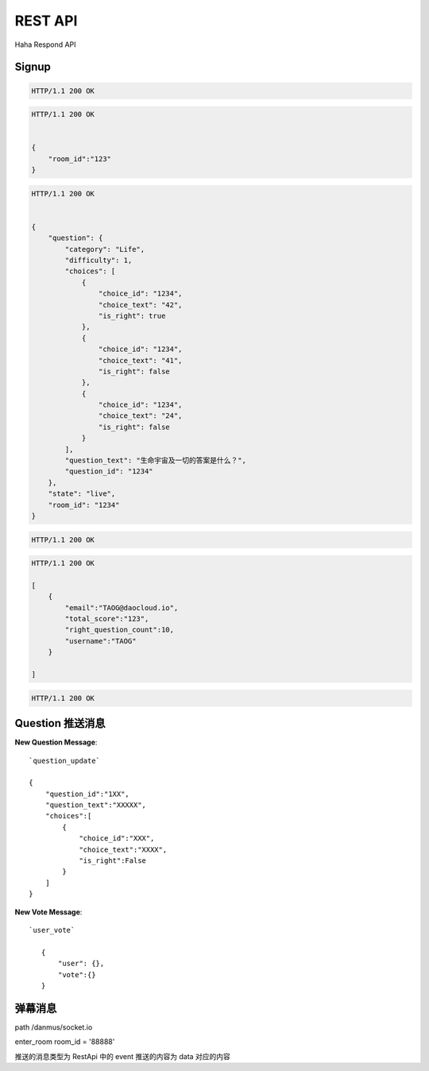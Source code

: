 REST API
================

Haha Respond API



Signup
-------------

.. http:post:: /api/user

    :jsonparam string username: TAOG
    :jsonparam string email: TAOG@DAOCLOUD.IO


.. sourcecode:: http

    HTTP/1.1 200 OK



.. http:post:: /api/join

    :jsonparam string email: TAOG@DAOCLOUD.IO
    :jsonparam string room: 1234


.. sourcecode:: http

    HTTP/1.1 200 OK


    {
        "room_id":"123"
    }


.. http:get:: /api/exam

    :jsonparam string email: TAOG@DAOCLOUD.IO
    :jsonparam string room: 1234


.. sourcecode:: http

    HTTP/1.1 200 OK


    {
        "question": {
            "category": "Life",
            "difficulty": 1,
            "choices": [
                {
                    "choice_id": "1234",
                    "choice_text": "42",
                    "is_right": true
                },
                {
                    "choice_id": "1234",
                    "choice_text": "41",
                    "is_right": false
                },
                {
                    "choice_id": "1234",
                    "choice_text": "24",
                    "is_right": false
                }
            ],
            "question_text": "生命宇宙及一切的答案是什么？",
            "question_id": "1234"
        },
        "state": "live",
        "room_id": "1234"
    }



.. http:post:: /api/votes

    :jsonparam string email: TAOG@DAOCLOUD.IO
    :jsonparam string exam_id: XXX
    :jsonparam string choice_id: XXX
    :jsonparam string score: XXX


.. sourcecode:: http

    HTTP/1.1 200 OK

.. http:get:: /api/report

    :jsonparam string room: room



.. sourcecode:: http

    HTTP/1.1 200 OK

    [
        {
            "email":"TAOG@daocloud.io",
            "total_score":"123",
            "right_question_count":10,
            "username":"TAOG"
        }

    ]

.. http:post:: /comments

    :jsonparam string event: comment
    :jsonparam string data: {}

.. sourcecode:: http

    HTTP/1.1 200 OK



Question 推送消息
----------------------


**New Question Message**::

            `question_update`

            {
                "question_id":"1XX",
                "question_text":"XXXXX",
                "choices":[
                    {
                        "choice_id":"XXX",
                        "choice_text":"XXXX",
                        "is_right":False
                    }
                ]
            }

**New Vote Message**::

         `user_vote`

            {
                "user": {},
                "vote":{}
            }



弹幕消息
------------------------

path /danmus/socket.io

enter_room room_id = '88888'

推送的消息类型为 RestApi 中的 event
推送的内容为 data 对应的内容